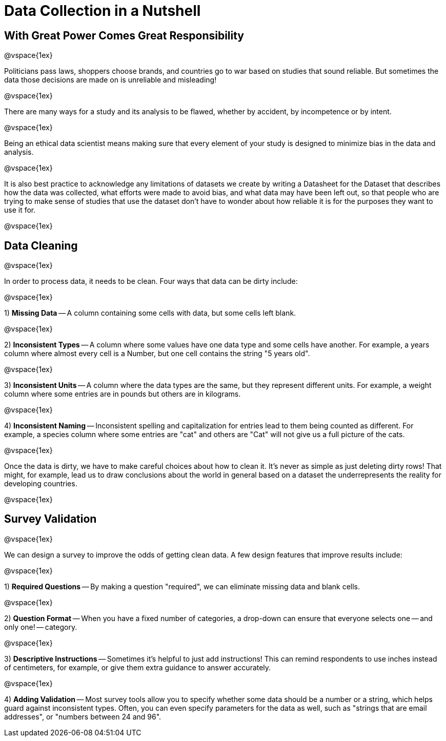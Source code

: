 = Data Collection in a Nutshell

== With Great Power Comes Great Responsibility

@vspace{1ex}

Politicians pass laws, shoppers choose brands, and countries go to war based on studies that sound reliable. But sometimes the data those decisions are made on is unreliable and misleading!

@vspace{1ex}

There are many ways for a study and its analysis to be flawed, whether by accident, by incompetence or by intent.

@vspace{1ex}

Being an ethical data scientist means making sure that every element of your study is designed to minimize bias in the data and analysis.

@vspace{1ex}

It is also best practice to acknowledge any limitations of datasets we create by writing a Datasheet for the Dataset that describes how the data was collected, what efforts were made to avoid bias, and what data may have been left out, so that people who are trying to make sense of studies that use the dataset don't have to wonder about how reliable it is for the purposes they want to use it for.

@vspace{1ex}

== Data Cleaning

@vspace{1ex}

In order to process data, it needs to be clean. Four ways that data can be dirty include:

@vspace{1ex}

1) *Missing Data* -- A column containing some cells with data, but some cells left blank.

@vspace{1ex}

2) *Inconsistent Types* -- A column where some values have one data type and some cells have another. For example, a years column where almost every cell is a Number, but one cell contains the string "5 years old".

@vspace{1ex}

3) *Inconsistent Units* -- A column where the data types are the same, but they represent different units. For example, a weight column where some entries are in pounds but others are in kilograms.

@vspace{1ex}

4) *Inconsistent Naming* -- Inconsistent spelling and capitalization for entries lead to them being counted as different. For example, a species column where some entries are "cat" and others are "Cat" will not give us a full picture of the cats.

@vspace{1ex}

Once the data is dirty, we have to make careful choices about how to clean it. It’s never as simple as just deleting dirty rows! That might, for example, lead us to draw conclusions about the world in general based on a dataset the underrepresents the reality for developing countries.

@vspace{1ex}

== Survey Validation

@vspace{1ex}

We can design a survey to improve the odds of getting clean data. A few design features that improve results include:

@vspace{1ex}

1) *Required Questions* -- By making a question "required", we can eliminate missing data and blank cells.

@vspace{1ex}

2) *Question Format* -- When you have a fixed number of categories, a drop-down can ensure that everyone selects one -- and only one! -- category.

@vspace{1ex}

3) *Descriptive Instructions* -- Sometimes it's helpful to just add instructions! This can remind respondents to use inches instead of centimeters, for example, or give them extra guidance to answer accurately.

@vspace{1ex}

4) *Adding Validation* -- Most survey tools allow you to specify whether some data should be a number or a string, which helps guard against inconsistent types. Often, you can even specify parameters for the data as well, such as "strings that are email addresses", or "numbers between 24 and 96".





